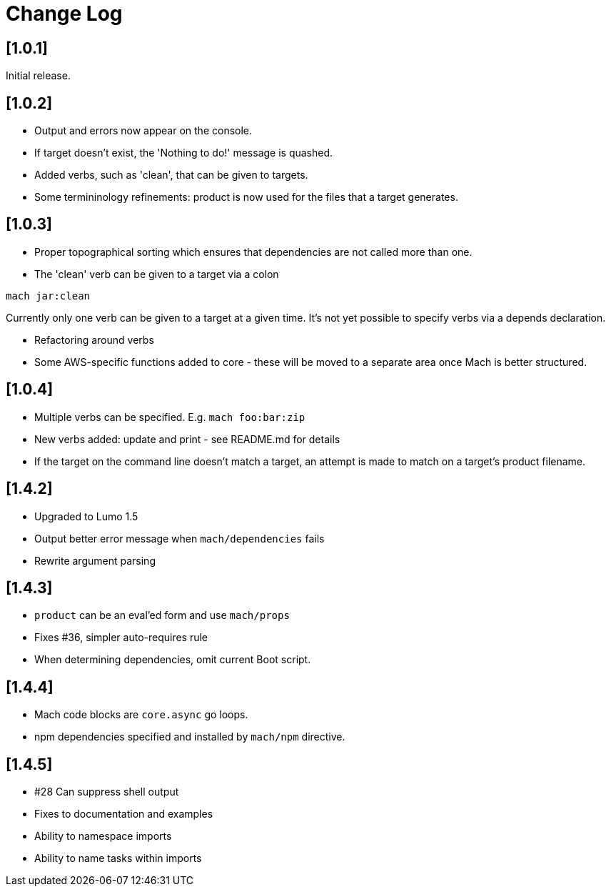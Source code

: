 = Change Log

== [1.0.1]

Initial release.

== [1.0.2]

- Output and errors now appear on the console.

- If target doesn't exist, the 'Nothing to do!' message is quashed.

- Added verbs, such as 'clean', that can be given to targets.

- Some termininology refinements: product is now used for the files that a target generates.

== [1.0.3]

- Proper topographical sorting which ensures that dependencies are not called more than one.

- The 'clean' verb can be given to a target via a colon

```
mach jar:clean
```

Currently only one verb can be given to a target at a given time. It's
not yet possible to specify verbs via a depends declaration.

- Refactoring around verbs

- Some AWS-specific functions added to core - these will be moved to a
  separate area once Mach is better structured.

== [1.0.4]

- Multiple verbs can be specified. E.g. `mach foo:bar:zip`

- New verbs added: update and print - see README.md for details

- If the target on the command line doesn't match a target, an attempt
  is made to match on a target's product filename.

== [1.4.2]

- Upgraded to Lumo 1.5

- Output better error message when `mach/dependencies` fails

- Rewrite argument parsing

== [1.4.3]

- `product` can be an eval'ed form and use `mach/props`

- Fixes #36, simpler auto-requires rule

- When determining dependencies, omit current Boot script.

== [1.4.4]

- Mach code blocks are `core.async` go loops.

- npm dependencies specified and installed by `mach/npm` directive.

== [1.4.5]

- #28 Can suppress shell output

- Fixes to documentation and examples

- Ability to namespace imports

- Ability to name tasks within imports
